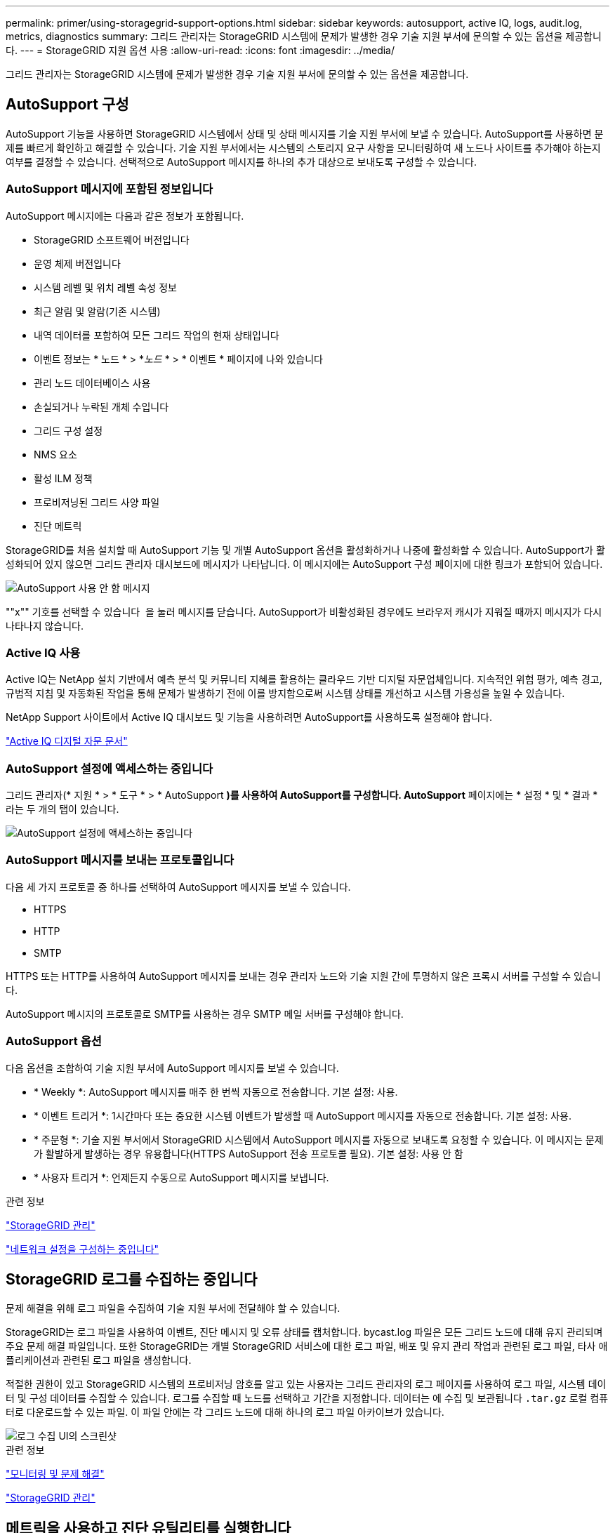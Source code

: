 ---
permalink: primer/using-storagegrid-support-options.html 
sidebar: sidebar 
keywords: autosupport, active IQ, logs, audit.log, metrics, diagnostics 
summary: 그리드 관리자는 StorageGRID 시스템에 문제가 발생한 경우 기술 지원 부서에 문의할 수 있는 옵션을 제공합니다. 
---
= StorageGRID 지원 옵션 사용
:allow-uri-read: 
:icons: font
:imagesdir: ../media/


[role="lead"]
그리드 관리자는 StorageGRID 시스템에 문제가 발생한 경우 기술 지원 부서에 문의할 수 있는 옵션을 제공합니다.



== AutoSupport 구성

AutoSupport 기능을 사용하면 StorageGRID 시스템에서 상태 및 상태 메시지를 기술 지원 부서에 보낼 수 있습니다. AutoSupport를 사용하면 문제를 빠르게 확인하고 해결할 수 있습니다. 기술 지원 부서에서는 시스템의 스토리지 요구 사항을 모니터링하여 새 노드나 사이트를 추가해야 하는지 여부를 결정할 수 있습니다. 선택적으로 AutoSupport 메시지를 하나의 추가 대상으로 보내도록 구성할 수 있습니다.



=== AutoSupport 메시지에 포함된 정보입니다

AutoSupport 메시지에는 다음과 같은 정보가 포함됩니다.

* StorageGRID 소프트웨어 버전입니다
* 운영 체제 버전입니다
* 시스템 레벨 및 위치 레벨 속성 정보
* 최근 알림 및 알람(기존 시스템)
* 내역 데이터를 포함하여 모든 그리드 작업의 현재 상태입니다
* 이벤트 정보는 * 노드 * > *_노드_ * > * 이벤트 * 페이지에 나와 있습니다
* 관리 노드 데이터베이스 사용
* 손실되거나 누락된 개체 수입니다
* 그리드 구성 설정
* NMS 요소
* 활성 ILM 정책
* 프로비저닝된 그리드 사양 파일
* 진단 메트릭


StorageGRID를 처음 설치할 때 AutoSupport 기능 및 개별 AutoSupport 옵션을 활성화하거나 나중에 활성화할 수 있습니다. AutoSupport가 활성화되어 있지 않으면 그리드 관리자 대시보드에 메시지가 나타납니다. 이 메시지에는 AutoSupport 구성 페이지에 대한 링크가 포함되어 있습니다.

image::../media/autosupport_disabled_message.png[AutoSupport 사용 안 함 메시지]

""x"" 기호를 선택할 수 있습니다 image:../media/autosupport_close_message.png[""] 을 눌러 메시지를 닫습니다. AutoSupport가 비활성화된 경우에도 브라우저 캐시가 지워질 때까지 메시지가 다시 나타나지 않습니다.



=== Active IQ 사용

Active IQ는 NetApp 설치 기반에서 예측 분석 및 커뮤니티 지혜를 활용하는 클라우드 기반 디지털 자문업체입니다. 지속적인 위험 평가, 예측 경고, 규범적 지침 및 자동화된 작업을 통해 문제가 발생하기 전에 이를 방지함으로써 시스템 상태를 개선하고 시스템 가용성을 높일 수 있습니다.

NetApp Support 사이트에서 Active IQ 대시보드 및 기능을 사용하려면 AutoSupport를 사용하도록 설정해야 합니다.

https://docs.netapp.com/us-en/active-iq/index.html["Active IQ 디지털 자문 문서"^]



=== AutoSupport 설정에 액세스하는 중입니다

그리드 관리자(* 지원 * > * 도구 * > * AutoSupport *)를 사용하여 AutoSupport를 구성합니다. AutoSupport* 페이지에는 * 설정 * 및 * 결과 * 라는 두 개의 탭이 있습니다.

image::../media/autosupport_accessing_settings.png[AutoSupport 설정에 액세스하는 중입니다]



=== AutoSupport 메시지를 보내는 프로토콜입니다

다음 세 가지 프로토콜 중 하나를 선택하여 AutoSupport 메시지를 보낼 수 있습니다.

* HTTPS
* HTTP
* SMTP


HTTPS 또는 HTTP를 사용하여 AutoSupport 메시지를 보내는 경우 관리자 노드와 기술 지원 간에 투명하지 않은 프록시 서버를 구성할 수 있습니다.

AutoSupport 메시지의 프로토콜로 SMTP를 사용하는 경우 SMTP 메일 서버를 구성해야 합니다.



=== AutoSupport 옵션

다음 옵션을 조합하여 기술 지원 부서에 AutoSupport 메시지를 보낼 수 있습니다.

* * Weekly *: AutoSupport 메시지를 매주 한 번씩 자동으로 전송합니다. 기본 설정: 사용.
* * 이벤트 트리거 *: 1시간마다 또는 중요한 시스템 이벤트가 발생할 때 AutoSupport 메시지를 자동으로 전송합니다. 기본 설정: 사용.
* * 주문형 *: 기술 지원 부서에서 StorageGRID 시스템에서 AutoSupport 메시지를 자동으로 보내도록 요청할 수 있습니다. 이 메시지는 문제가 활발하게 발생하는 경우 유용합니다(HTTPS AutoSupport 전송 프로토콜 필요). 기본 설정: 사용 안 함
* * 사용자 트리거 *: 언제든지 수동으로 AutoSupport 메시지를 보냅니다.


.관련 정보
link:../admin/index.html["StorageGRID 관리"]

link:configuring-network-settings.html["네트워크 설정을 구성하는 중입니다"]



== StorageGRID 로그를 수집하는 중입니다

문제 해결을 위해 로그 파일을 수집하여 기술 지원 부서에 전달해야 할 수 있습니다.

StorageGRID는 로그 파일을 사용하여 이벤트, 진단 메시지 및 오류 상태를 캡처합니다. bycast.log 파일은 모든 그리드 노드에 대해 유지 관리되며 주요 문제 해결 파일입니다. 또한 StorageGRID는 개별 StorageGRID 서비스에 대한 로그 파일, 배포 및 유지 관리 작업과 관련된 로그 파일, 타사 애플리케이션과 관련된 로그 파일을 생성합니다.

적절한 권한이 있고 StorageGRID 시스템의 프로비저닝 암호를 알고 있는 사용자는 그리드 관리자의 로그 페이지를 사용하여 로그 파일, 시스템 데이터 및 구성 데이터를 수집할 수 있습니다. 로그를 수집할 때 노드를 선택하고 기간을 지정합니다. 데이터는 에 수집 및 보관됩니다 `.tar.gz` 로컬 컴퓨터로 다운로드할 수 있는 파일. 이 파일 안에는 각 그리드 노드에 대해 하나의 로그 파일 아카이브가 있습니다.

image::../media/support_logs_select_nodes.gif[로그 수집 UI의 스크린샷]

.관련 정보
link:../monitor/index.html["모니터링 및 문제 해결"]

link:../admin/index.html["StorageGRID 관리"]



== 메트릭을 사용하고 진단 유틸리티를 실행합니다

문제를 해결할 때 기술 지원 팀과 협력하여 StorageGRID 시스템에 대한 자세한 메트릭 및 차트를 검토할 수 있습니다. 사전 구성된 진단 쿼리를 실행하여 StorageGRID 시스템의 주요 값을 사전에 평가할 수도 있습니다.



=== 메트릭 페이지

메트릭 페이지에서는 Prometheus 및 Grafana 사용자 인터페이스에 액세스할 수 있습니다. Prometheus는 메트릭 수집을 위한 오픈 소스 소프트웨어입니다. Grafana는 메트릭 시각화를 위한 오픈 소스 소프트웨어입니다.


IMPORTANT: 메트릭 페이지에서 사용할 수 있는 도구는 기술 지원 부서에서 사용하기 위한 것입니다. 이러한 도구 내의 일부 기능 및 메뉴 항목은 의도적으로 작동하지 않으며 변경될 수 있습니다.

image::../media/metrics_page.png[메트릭 페이지]

메트릭 페이지의 Prometheus 섹션에 있는 링크를 사용하면 StorageGRID 메트릭의 현재 값을 쿼리하고 시간에 따른 값의 그래프를 볼 수 있습니다.

image::../media/metrics_page_prometheus.png[메트릭 페이지 Prometheus]


NOTE: 이름에 _private_이 포함된 메트릭은 내부 전용이며 StorageGRID 릴리스 간에 예고 없이 변경될 수 있습니다.

메트릭 페이지의 Grafana 섹션에 있는 링크를 사용하여 시간에 따른 StorageGRID 메트릭 그래프가 포함된 사전 구성된 대시보드에 액세스할 수 있습니다.

image::../media/metrics_page_grafana.png[메트릭 페이지 Grafana]



=== 진단 페이지를 참조하십시오

Diagnostics(진단) 페이지는 그리드의 현재 상태에 대해 사전 구성된 진단 검사 집합을 수행합니다. 이 예에서 모든 진단 유틸리티는 정상 상태입니다.

image::../media/support_diagnostics_page.png[지원 진단 페이지]

특정 진단을 클릭하면 진단 및 현재 결과에 대한 세부 정보를 볼 수 있습니다.

이 예에서는 StorageGRID 시스템의 모든 노드에 대한 현재 CPU 활용률이 표시됩니다. 모든 노드 값이 주의 및 주의 임계값 미만이므로 진단의 전체 상태는 정상입니다.

image::../media/support_diagnostics_cpu_utilization.png[진단 CPU 사용률을 지원합니다]

.관련 정보
link:../monitor/index.html["모니터링 및 문제 해결"]
